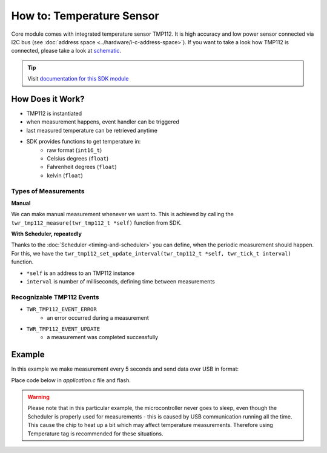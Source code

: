 ##########################
How to: Temperature Sensor
##########################

Core module comes with integrated temperature sensor TMP112. It is high accuracy and low power sensor connected via I2C bus (see :doc:`address space <../hardware/i-c-address-space>`).
If you want to take a look how TMP112 is connected, please take a look at `schematic <https://github.com/hardwario/bc-hardware/tree/master/out/bc-module-core>`_.

.. tip::

    Visit `documentation for this SDK module <https://sdk.hardwario.com/group__twr__tmp112.html>`_

*****************
How Does it Work?
*****************

- TMP112 is instantiated
- when measurement happens, event handler can be triggered
- last measured temperature can be retrieved anytime
- SDK provides functions to get temperature in:
    - raw format (``int16_t``)
    - Celsius degrees (``float``)
    - Fahrenheit degrees (``float``)
    - kelvin (``float``)

Types of Measurements
*********************

**Manual**

We can make manual measurement whenever we want to. This is achieved by calling the ``twr_tmp112_measure(twr_tmp112_t *self)`` function from SDK.

**With Scheduler, repeatedly**

Thanks to the :doc:`Scheduler <timing-and-scheduler>` you can define, when the periodic measurement should happen.
For this, we have the ``twr_tmp112_set_update_interval(twr_tmp112_t *self, twr_tick_t interval)`` function.

- ``*self`` is an address to an TMP112 instance
- ``interval`` is number of milliseconds, defining time between measurements

Recognizable TMP112 Events
**************************

- ``TWR_TMP112_EVENT_ERROR``
    - an error occurred during a measurement
- ``TWR_TMP112_EVENT_UPDATE``
    - a measurement was completed successfully

*******
Example
*******

In this example we make measurement every 5 seconds and send data over USB in format:

.. code-block:: console
    :linenos:

    12.3456 °C
    123

Place code below in *application.c* file and flash.

.. warning::

    Please note that in this particular example, the microcontroller never goes to sleep,
    even though the Scheduler is properly used for measurements - this is caused by USB communication running all the time.
    This cause the chip to heat up a bit which may affect temperature measurements. Therefore using Temperature tag is recommended for these situations.

.. code-block:: c
    :linenos:

    #include <application.h>

    twr_tmp112_t temp;

    void tmp112_event_handler(twr_tmp112_t *self, twr_tmp112_event_t event, void *event_param)
    {
        (void) self;
        (void) event_param;

        if (event == TWR_TMP112_EVENT_UPDATE)
        {
            float temperature = 0.0;
            int16_t rawTemperature = 0;
            twr_tmp112_get_temperature_celsius(&temp, &temperature);
            twr_tmp112_get_temperature_raw(&temp, &rawTemperature);
            twr_log_debug("%.4f °C\r\n%d", temperature, rawTemperature);
        }
    }

    void application_init(void)
    {
        // initialize logging
        twr_log_init(TWR_LOG_LEVEL_DEBUG, TWR_LOG_TIMESTAMP_ABS);

        // initialize TMP112 sensor
        twr_tmp112_init(&temp, TWR_I2C_I2C0, 0x49);

        // set measurement handler (call "tmp112_event_handler()" after measurement)
        twr_tmp112_set_event_handler(&temp, tmp112_event_handler, NULL);

        // automatically measure the temperature every 5 seconds
        twr_tmp112_set_update_interval(&temp, 5000);
    }

